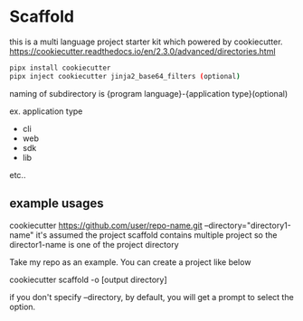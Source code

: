 * Scaffold

  this is a multi language project starter kit which powered by cookiecutter.
  https://cookiecutter.readthedocs.io/en/2.3.0/advanced/directories.html

  #+begin_src bash
    pipx install cookiecutter
    pipx inject cookiecutter jinja2_base64_filters (optional)
  #+end_src

  naming of subdirectory is {program language}-{application type}(optional)

  ex. application type

  - cli
  - web
  - sdk
  - lib

  etc..

** example usages

  cookiecutter https://github.com/user/repo-name.git --directory="directory1-name"
  it's assumed the project scaffold contains multiple project so the director1-name is one of the project directory

  Take my repo as an example. You can create a project like below

  cookiecutter scaffold -o [output directory]

  if you don't specify --directory, by default, you will get a prompt to select the option.
